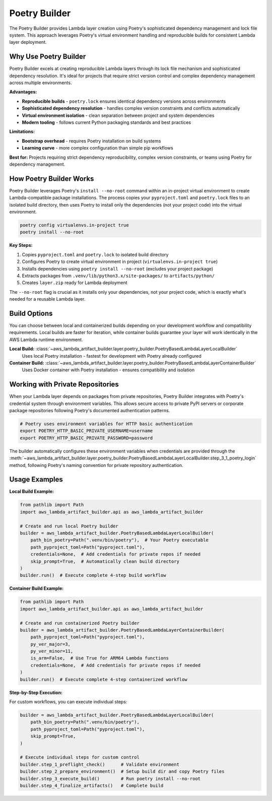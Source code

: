 Poetry Builder
==============================================================================
The Poetry Builder provides Lambda layer creation using Poetry's sophisticated dependency management and lock file system. This approach leverages Poetry's virtual environment handling and reproducible builds for consistent Lambda layer deployment.


Why Use Poetry Builder
------------------------------------------------------------------------------
Poetry Builder excels at creating reproducible Lambda layers through its lock file mechanism and sophisticated dependency resolution. It's ideal for projects that require strict version control and complex dependency management across multiple environments.

**Advantages:**

- **Reproducible builds** - ``poetry.lock`` ensures identical dependency versions across environments
- **Sophisticated dependency resolution** - handles complex version constraints and conflicts automatically  
- **Virtual environment isolation** - clean separation between project and system dependencies
- **Modern tooling** - follows current Python packaging standards and best practices

**Limitations:**

- **Bootstrap overhead** - requires Poetry installation on build systems
- **Learning curve** - more complex configuration than simple pip workflows

**Best for:** Projects requiring strict dependency reproducibility, complex version constraints, or teams using Poetry for dependency management.


How Poetry Builder Works  
------------------------------------------------------------------------------
Poetry Builder leverages Poetry's ``install --no-root`` command within an in-project virtual environment to create Lambda-compatible package installations. The process copies your ``pyproject.toml`` and ``poetry.lock`` files to an isolated build directory, then uses Poetry to install only the dependencies (not your project code) into the virtual environment.

.. code-block:: bash

    poetry config virtualenvs.in-project true
    poetry install --no-root

**Key Steps:**

1. Copies ``pyproject.toml`` and ``poetry.lock`` to isolated build directory
2. Configures Poetry to create virtual environment in project (``virtualenvs.in-project true``)
3. Installs dependencies using ``poetry install --no-root`` (excludes your project package)
4. Extracts packages from ``.venv/lib/python3.x/site-packages/`` to ``artifacts/python/``
5. Creates ``layer.zip`` ready for Lambda deployment

The ``--no-root`` flag is crucial as it installs only your dependencies, not your project code, which is exactly what's needed for a reusable Lambda layer.


Build Options
------------------------------------------------------------------------------
You can choose between local and containerized builds depending on your development workflow and compatibility requirements. Local builds are faster for iteration, while container builds guarantee your layer will work identically in the AWS Lambda runtime environment.

**Local Build:** :class:`~aws_lambda_artifact_builder.layer.poetry_builder.PoetryBasedLambdaLayerLocalBuilder`
    Uses local Poetry installation - fastest for development with Poetry already configured

**Container Build:** :class:`~aws_lambda_artifact_builder.layer.poetry_builder.PoetryBasedLambdaLayerContainerBuilder`
    Uses Docker container with Poetry installation - ensures compatibility and isolation


Working with Private Repositories
------------------------------------------------------------------------------
When your Lambda layer depends on packages from private repositories, Poetry Builder integrates with Poetry's credential system through environment variables. This allows secure access to private PyPI servers or corporate package repositories following Poetry's documented authentication patterns.

.. code-block:: bash

    # Poetry uses environment variables for HTTP basic authentication
    export POETRY_HTTP_BASIC_PRIVATE_USERNAME=username
    export POETRY_HTTP_BASIC_PRIVATE_PASSWORD=password

The builder automatically configures these environment variables when credentials are provided through the :meth:`~aws_lambda_artifact_builder.layer.poetry_builder.PoetryBasedLambdaLayerLocalBuilder.step_3_1_poetry_login` method, following Poetry's naming convention for private repository authentication.


Usage Examples
------------------------------------------------------------------------------

**Local Build Example:**

.. code-block:: python

    from pathlib import Path
    import aws_lambda_artifact_builder.api as aws_lambda_artifact_builder

    # Create and run local Poetry builder
    builder = aws_lambda_artifact_builder.PoetryBasedLambdaLayerLocalBuilder(
        path_bin_poetry=Path(".venv/bin/poetry"),  # Your Poetry executable
        path_pyproject_toml=Path("pyproject.toml"),
        credentials=None,  # Add credentials for private repos if needed
        skip_prompt=True,  # Automatically clean build directory
    )
    builder.run()  # Execute complete 4-step build workflow

**Container Build Example:**

.. code-block:: python

    from pathlib import Path
    import aws_lambda_artifact_builder.api as aws_lambda_artifact_builder

    # Create and run containerized Poetry builder
    builder = aws_lambda_artifact_builder.PoetryBasedLambdaLayerContainerBuilder(
        path_pyproject_toml=Path("pyproject.toml"),
        py_ver_major=3,
        py_ver_minor=11,
        is_arm=False,  # Use True for ARM64 Lambda functions
        credentials=None,  # Add credentials for private repos if needed
    )
    builder.run()  # Execute complete 4-step containerized workflow

**Step-by-Step Execution:**

For custom workflows, you can execute individual steps:

.. code-block:: python

    builder = aws_lambda_artifact_builder.PoetryBasedLambdaLayerLocalBuilder(
        path_bin_poetry=Path(".venv/bin/poetry"),
        path_pyproject_toml=Path("pyproject.toml"),
        skip_prompt=True,
    )
    
    # Execute individual steps for custom control
    builder.step_1_preflight_check()      # Validate environment
    builder.step_2_prepare_environment()  # Setup build dir and copy Poetry files
    builder.step_3_execute_build()        # Run poetry install --no-root
    builder.step_4_finalize_artifacts()   # Complete build
